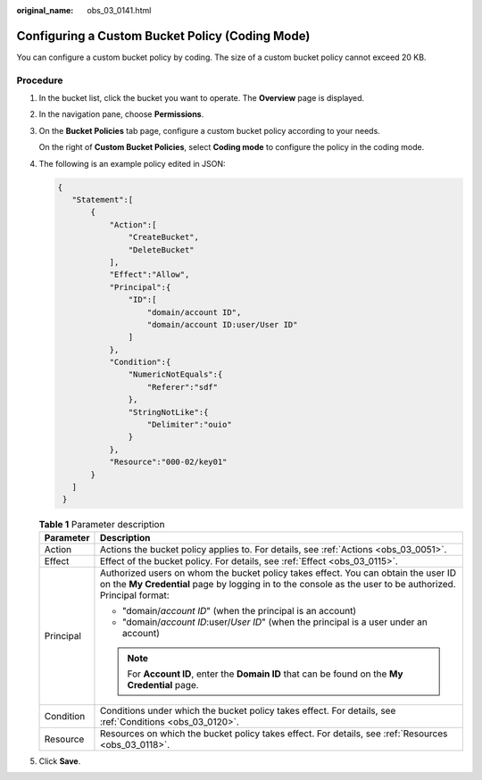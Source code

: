 :original_name: obs_03_0141.html

.. _obs_03_0141:

Configuring a Custom Bucket Policy (Coding Mode)
================================================

You can configure a custom bucket policy by coding. The size of a custom bucket policy cannot exceed 20 KB.

Procedure
---------

#. In the bucket list, click the bucket you want to operate. The **Overview** page is displayed.

#. In the navigation pane, choose **Permissions**.

#. On the **Bucket Policies** tab page, configure a custom bucket policy according to your needs.

   On the right of **Custom Bucket Policies**, select **Coding mode** to configure the policy in the coding mode.

#. The following is an example policy edited in JSON:

   .. code-block::

      {
         "Statement":[
             {
                 "Action":[
                     "CreateBucket",
                     "DeleteBucket"
                 ],
                 "Effect":"Allow",
                 "Principal":{
                     "ID":[
                         "domain/account ID",
                         "domain/account ID:user/User ID"
                     ]
                 },
                 "Condition":{
                     "NumericNotEquals":{
                         "Referer":"sdf"
                     },
                     "StringNotLike":{
                         "Delimiter":"ouio"
                     }
                 },
                 "Resource":"000-02/key01"
             }
         ]
       }

   .. table:: **Table 1** Parameter description

      +-----------------------------------+------------------------------------------------------------------------------------------------------------------------------------------------------------------------------------------------+
      | Parameter                         | Description                                                                                                                                                                                    |
      +===================================+================================================================================================================================================================================================+
      | Action                            | Actions the bucket policy applies to. For details, see :ref:`Actions <obs_03_0051>`.                                                                                                           |
      +-----------------------------------+------------------------------------------------------------------------------------------------------------------------------------------------------------------------------------------------+
      | Effect                            | Effect of the bucket policy. For details, see :ref:`Effect <obs_03_0115>`.                                                                                                                     |
      +-----------------------------------+------------------------------------------------------------------------------------------------------------------------------------------------------------------------------------------------+
      | Principal                         | Authorized users on whom the bucket policy takes effect. You can obtain the user ID on the **My Credential** page by logging in to the console as the user to be authorized. Principal format: |
      |                                   |                                                                                                                                                                                                |
      |                                   | -  "domain/*account ID*" (when the principal is an account)                                                                                                                                    |
      |                                   | -  "domain/*account ID*:user/*User ID*" (when the principal is a user under an account)                                                                                                        |
      |                                   |                                                                                                                                                                                                |
      |                                   | .. note::                                                                                                                                                                                      |
      |                                   |                                                                                                                                                                                                |
      |                                   |    For **Account ID**, enter the **Domain ID** that can be found on the **My Credential** page.                                                                                                |
      +-----------------------------------+------------------------------------------------------------------------------------------------------------------------------------------------------------------------------------------------+
      | Condition                         | Conditions under which the bucket policy takes effect. For details, see :ref:`Conditions <obs_03_0120>`.                                                                                       |
      +-----------------------------------+------------------------------------------------------------------------------------------------------------------------------------------------------------------------------------------------+
      | Resource                          | Resources on which the bucket policy takes effect. For details, see :ref:`Resources <obs_03_0118>`.                                                                                            |
      +-----------------------------------+------------------------------------------------------------------------------------------------------------------------------------------------------------------------------------------------+

#. Click **Save**.

